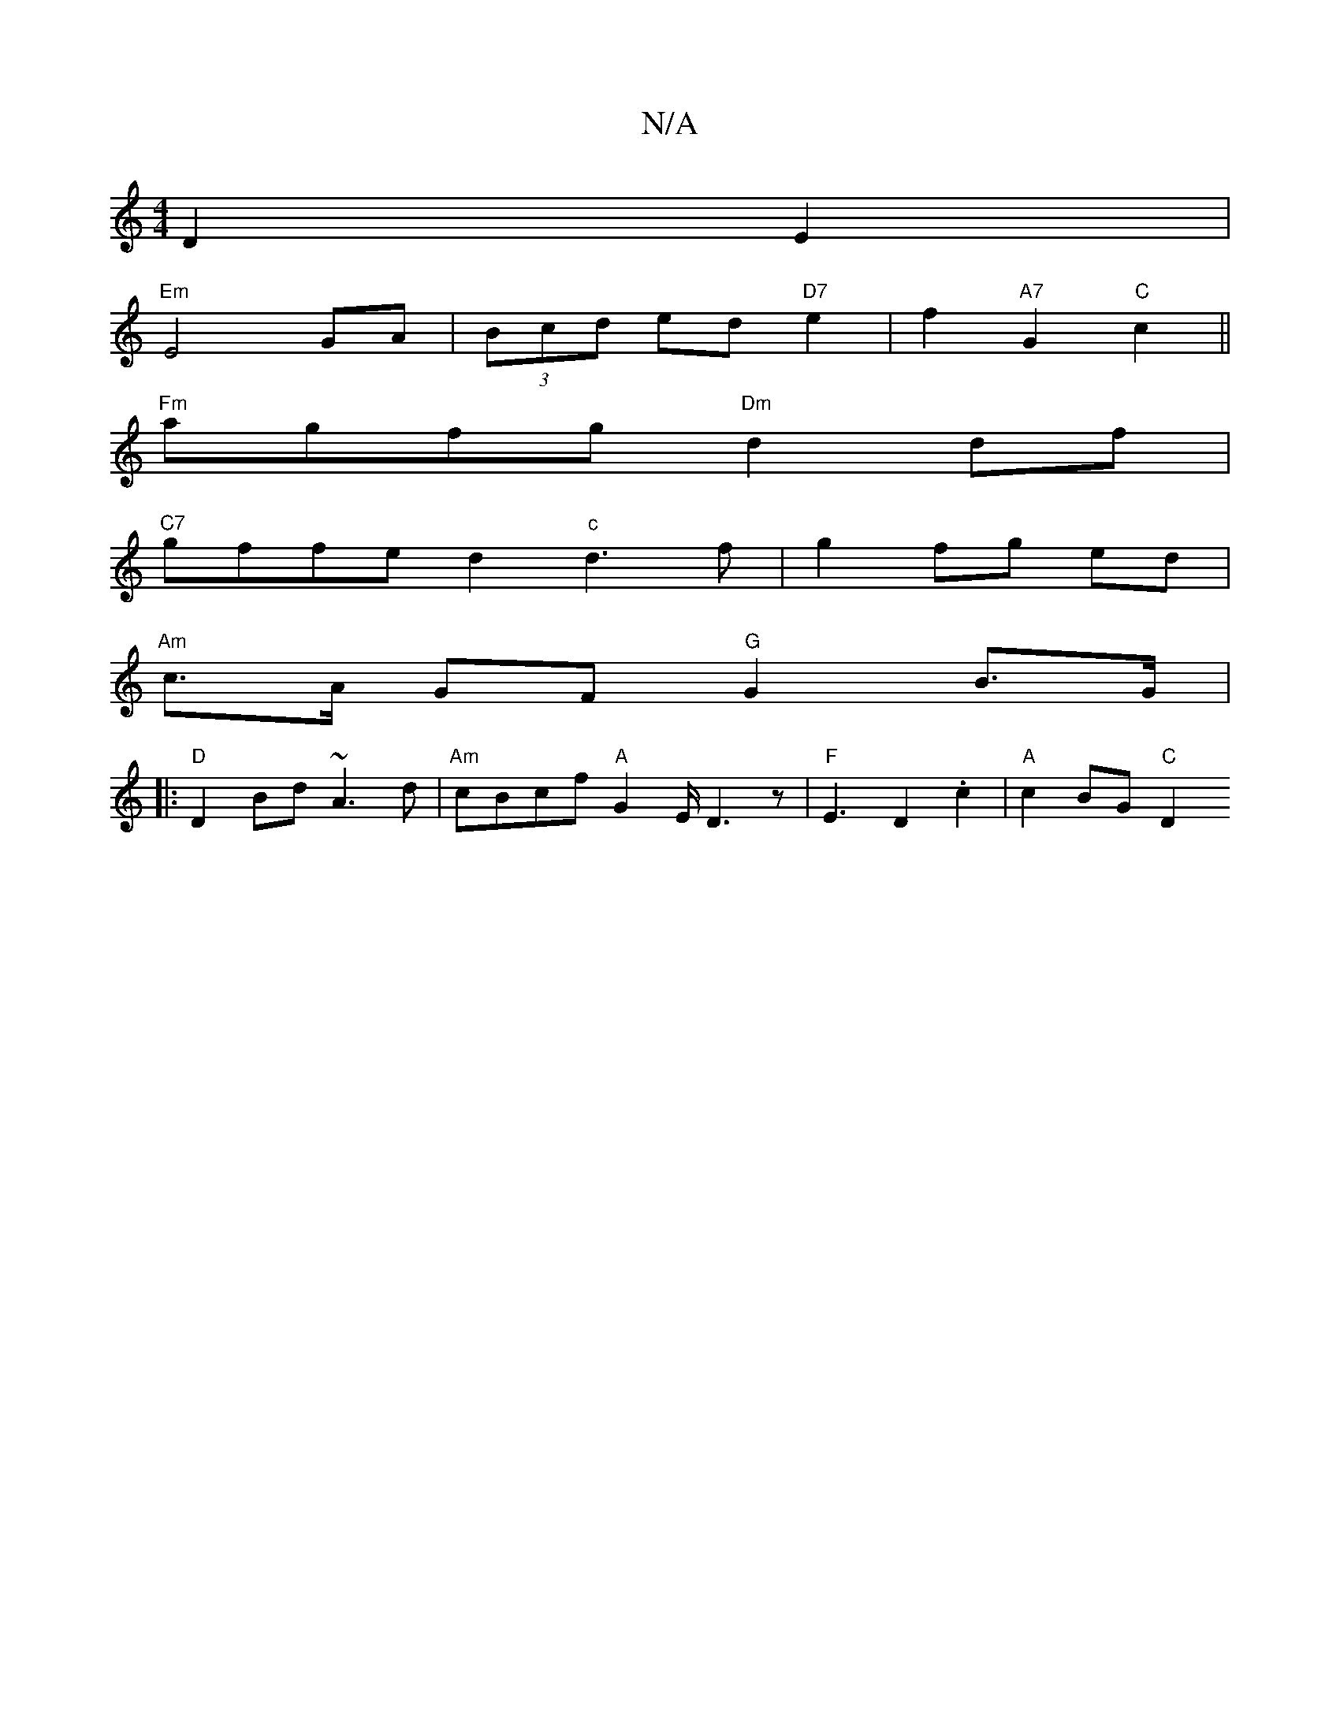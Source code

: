 X:1
T:N/A
M:4/4
R:N/A
K:Cmajor
 D2 E2 |
"Em" E4 GA | (3Bcd ed "D7"e2|f2 "A7"G2 "C"c2 ||
"Fm" agfg "Dm"d2df|
"C7"gffe d2"c" d3f|g2 fg ed|
"Am"c>A GF "G"G2 B>G|
|:"D"D2 Bd ~A3d|"Am"cBcf "A"G2-E/2 D3 z | "F"E3 D2 .c2 | "A"c2 BG "C"D2 